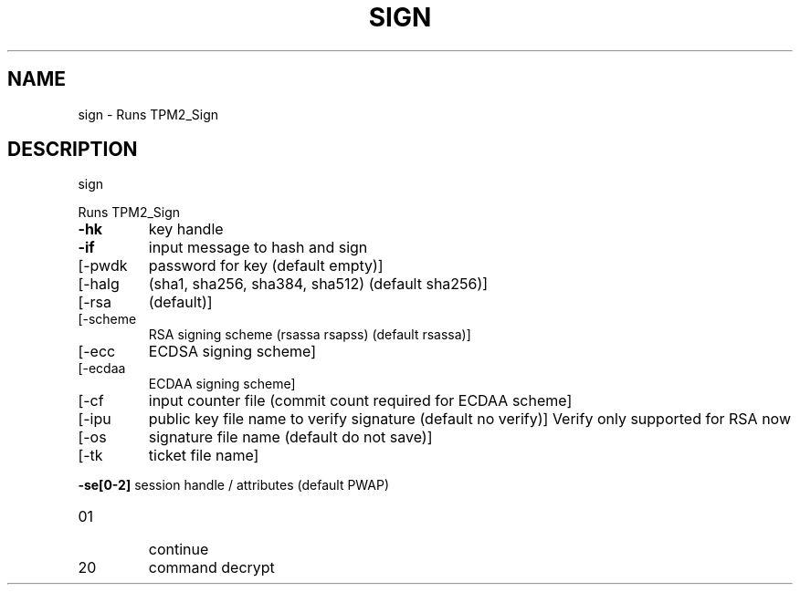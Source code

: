 .\" DO NOT MODIFY THIS FILE!  It was generated by help2man 1.47.6.
.TH SIGN "1" "August 2018" "sign 1289" "User Commands"
.SH NAME
sign \- Runs TPM2_Sign
.SH DESCRIPTION
sign
.PP
Runs TPM2_Sign
.TP
\fB\-hk\fR
key handle
.TP
\fB\-if\fR
input message to hash and sign
.TP
[\-pwdk
password for key (default empty)]
.TP
[\-halg
(sha1, sha256, sha384, sha512) (default sha256)]
.TP
[\-rsa
(default)]
.TP
[\-scheme
RSA signing scheme (rsassa rsapss) (default rsassa)]
.TP
[\-ecc
ECDSA signing scheme]
.TP
[\-ecdaa
ECDAA signing scheme]
.TP
[\-cf
input counter file (commit count required for ECDAA scheme]
.TP
[\-ipu
public key file name to verify signature (default no verify)]
Verify only supported for RSA now
.TP
[\-os
signature file name (default do not save)]
.TP
[\-tk
ticket file name]
.HP
\fB\-se[0\-2]\fR session handle / attributes (default PWAP)
.TP
01
continue
.TP
20
command decrypt
